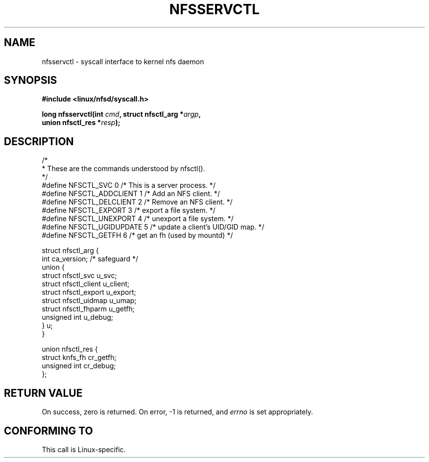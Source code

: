 .\" Hey Emacs! This file is -*- nroff -*- source.
.\"
.\" This text is in the public domain.
.\"
.\" FIXME The description of nfsservctl() on this page
.\" is woefully thin.
.\"
.TH NFSSERVCTL 2 1997-07-16 "Linux" "Linux Programmer's Manual"
.SH NAME
nfsservctl \- syscall interface to kernel nfs daemon
.SH SYNOPSIS
.nf
.B #include <linux/nfsd/syscall.h>
.sp
.BI "long nfsservctl(int " cmd ", struct nfsctl_arg *" argp ,
.BI "                union nfsctl_res *" resp );
.fi
.SH DESCRIPTION
.nf
/*
 * These are the commands understood by nfsctl().
 */
#define NFSCTL_SVC          0    /* This is a server process. */
#define NFSCTL_ADDCLIENT    1    /* Add an NFS client. */
#define NFSCTL_DELCLIENT    2    /* Remove an NFS client. */
#define NFSCTL_EXPORT       3    /* export a file system. */
#define NFSCTL_UNEXPORT     4    /* unexport a file system. */
#define NFSCTL_UGIDUPDATE   5    /* update a client's UID/GID map. */
#define NFSCTL_GETFH        6    /* get an fh (used by mountd) */

struct nfsctl_arg {
    int                       ca_version;     /* safeguard */
    union {
        struct nfsctl_svc     u_svc;
        struct nfsctl_client  u_client;
        struct nfsctl_export  u_export;
        struct nfsctl_uidmap  u_umap;
        struct nfsctl_fhparm  u_getfh;
        unsigned int          u_debug;
    } u;
}

union nfsctl_res {
        struct knfs_fh          cr_getfh;
        unsigned int            cr_debug;
};
.fi
.SH "RETURN VALUE"
On success, zero is returned.
On error, \-1 is returned, and
.I errno
is set appropriately.
.SH "CONFORMING TO"
This call is Linux-specific.
